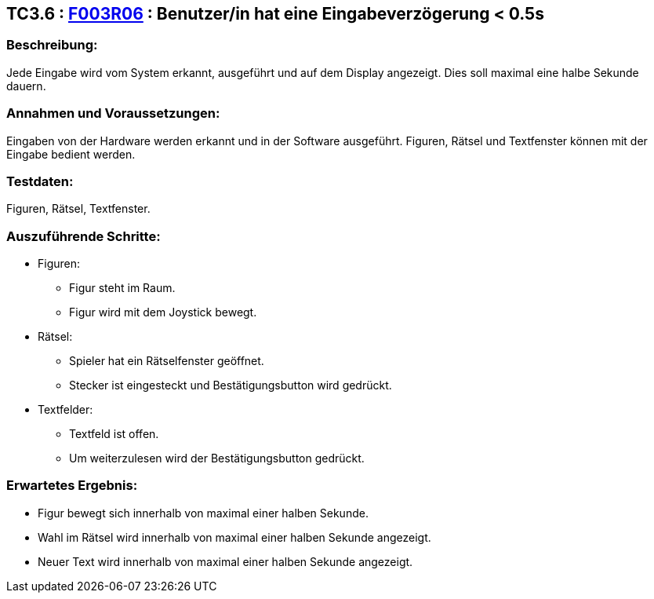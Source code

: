 == TC3.6 : https://www.cs.technik.fhnw.ch/confluence20/display/VT122202/Requirements#Requirements-F003R06[F003R06] : Benutzer/in hat eine Eingabeverzögerung < 0.5s ==

=== Beschreibung: === 
Jede Eingabe wird vom System erkannt, ausgeführt und auf dem Display angezeigt. Dies soll maximal eine halbe Sekunde dauern.

=== Annahmen und Voraussetzungen: === 
Eingaben von der Hardware werden erkannt und in der Software ausgeführt. Figuren, Rätsel und Textfenster können mit der Eingabe bedient werden. 

=== Testdaten: ===
Figuren, Rätsel, Textfenster.    

=== Auszuführende Schritte: ===
    
    * Figuren:
        ** Figur steht im Raum.
        ** Figur wird mit dem Joystick bewegt. 
    * Rätsel:
        ** Spieler hat ein Rätselfenster geöffnet. 
        ** Stecker ist eingesteckt und Bestätigungsbutton wird gedrückt.
    * Textfelder:
        ** Textfeld ist offen. 
        ** Um weiterzulesen wird der Bestätigungsbutton gedrückt.
        
=== Erwartetes Ergebnis: === 
    
    * Figur bewegt sich innerhalb von maximal einer halben Sekunde.
    * Wahl im Rätsel wird innerhalb von maximal einer halben Sekunde angezeigt. 
    * Neuer Text wird innerhalb von maximal einer halben Sekunde angezeigt.